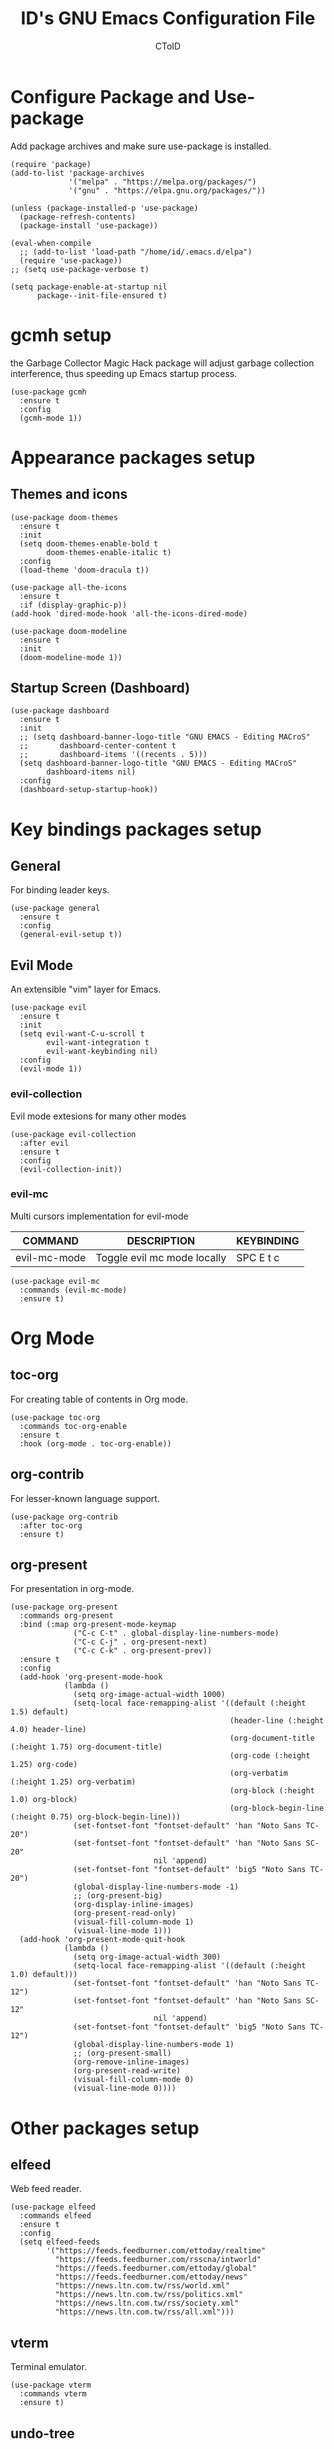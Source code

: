 #+TITLE: ID's GNU Emacs Configuration File
#+AUTHOR: CToID
#+OPTIONS: num:nil 

* TABLE OF CONTENTS :TOC:noexport:
- [[#configure-package-and-use-package][Configure Package and Use-package]]
- [[#gcmh-setup][gcmh setup]]
- [[#appearance-packages-setup][Appearance packages setup]]
  - [[#themes-and-icons][Themes and icons]]
  - [[#startup-screen-dashboard][Startup Screen (Dashboard)]]
- [[#key-bindings-packages-setup][Key bindings packages setup]]
  - [[#general][General]]
  - [[#evil-mode][Evil Mode]]
- [[#org-mode][Org Mode]]
  - [[#toc-org][toc-org]]
  - [[#org-contrib][org-contrib]]
  - [[#org-present][org-present]]
- [[#other-packages-setup][Other packages setup]]
  - [[#elfeed][elfeed]]
  - [[#vterm][vterm]]
  - [[#undo-tree][undo-tree]]
  - [[#which-key][which-key]]
  - [[#neotree][neotree]]
  - [[#recentf][recentf]]
  - [[#sudo-edit][sudo-edit]]
  - [[#highlight-indent-guides][highlight-indent-guides]]
  - [[#visual-line-mode][visual-line-mode]]
- [[#language-specific-packages][Language specific packages]]
- [[#emms-packages-and-setup][Emms packages and setup]]
  - [[#emms][emms]]
  - [[#emms-mpv-volume-control][Emms mpv volume control]]
  - [[#emms-mpv-toggle-video][Emms mpv toggle video]]
  - [[#emms-state][emms-state]]
- [[#key-bindings-setup][Key bindings setup]]
  - [[#leader-key][Leader key]]
  - [[#buffer-controls][Buffer controls]]
  - [[#window-controls][Window controls]]
  - [[#file-actions][File actions]]
  - [[#org-actions][Org actions]]
  - [[#emms-actions][Emms actions]]
  - [[#emacs-actions][Emacs actions]]
- [[#hooks][Hooks]]
  - [[#setting-up-some-not-that-important-things-after-startup][Setting up some not that important things after startup]]
  - [[#setting-up-fonts-after-startup][Setting up fonts after startup]]
  - [[#unload-elfeed-database-to-prevent-bugs][Unload elfeed database to prevent bugs]]
- [[#functions][Functions]]
  - [[#toggle-transparency][toggle-transparency]]
  - [[#increase-font-size][increase-font-size]]
  - [[#decrease-font-size][decrease-font-size]]
  - [[#reset-font-size][reset-font-size]]

* Configure Package and Use-package
Add package archives and make sure use-package is installed.
#+begin_src elisp
(require 'package)
(add-to-list 'package-archives
             '("melpa" . "https://melpa.org/packages/")
             '("gnu" . "https://elpa.gnu.org/packages/"))

(unless (package-installed-p 'use-package)
  (package-refresh-contents)
  (package-install 'use-package))

(eval-when-compile
  ;; (add-to-list 'load-path "/home/id/.emacs.d/elpa")
  (require 'use-package))
;; (setq use-package-verbose t)

(setq package-enable-at-startup nil
      package--init-file-ensured t)
#+end_src

* gcmh setup
the Garbage Collector Magic Hack package will adjust garbage collection interference, thus speeding up Emacs startup process.
#+begin_src elisp
(use-package gcmh
  :ensure t
  :config
  (gcmh-mode 1))
#+end_src

* Appearance packages setup
** Themes and icons
#+begin_src elisp
(use-package doom-themes
  :ensure t
  :init
  (setq doom-themes-enable-bold t
        doom-themes-enable-italic t)
  :config
  (load-theme 'doom-dracula t))

(use-package all-the-icons
  :ensure t
  :if (display-graphic-p))
(add-hook 'dired-mode-hook 'all-the-icons-dired-mode)

(use-package doom-modeline
  :ensure t
  :init
  (doom-modeline-mode 1))
#+end_src

** Startup Screen (Dashboard)
#+begin_src elisp
(use-package dashboard
  :ensure t
  :init
  ;; (setq dashboard-banner-logo-title "GNU EMACS - Editing MACroS"
  ;;       dashboard-center-content t
  ;;       dashboard-items '((recents . 5)))
  (setq dashboard-banner-logo-title "GNU EMACS - Editing MACroS"
        dashboard-items nil)
  :config
  (dashboard-setup-startup-hook))
#+end_src

* Key bindings packages setup
** General
For binding leader keys.
#+begin_src elisp
(use-package general
  :ensure t
  :config
  (general-evil-setup t))
#+end_src

** Evil Mode
An extensible "vim" layer for Emacs.
#+begin_src elisp
(use-package evil
  :ensure t
  :init
  (setq evil-want-C-u-scroll t
        evil-want-integration t
        evil-want-keybinding nil)
  :config
  (evil-mode 1))
#+end_src

*** evil-collection
Evil mode extesions for many other modes
#+begin_src elisp
(use-package evil-collection
  :after evil
  :ensure t
  :config
  (evil-collection-init))
#+end_src

*** evil-mc
Multi cursors implementation for evil-mode
| COMMAND      | DESCRIPTION                 | KEYBINDING |
|--------------+-----------------------------+------------|
| evil-mc-mode | Toggle evil mc mode locally | SPC E t c  |
#+begin_src elisp
(use-package evil-mc
  :commands (evil-mc-mode) 
  :ensure t)
#+end_src

* Org Mode
** COMMENT org-bullets
Org-bullets gives us attractive bullets rather than asterisks.
#+begin_src elisp 
(use-package org-bullets
  :commands org-bullets-mode
  :ensure t
  :hook (org-mode . (lambda () (org-bullets-mode 1))))
#+end_src

** toc-org
For creating table of contents in Org mode.
#+begin_src elisp 
(use-package toc-org
  :commands toc-org-enable
  :ensure t
  :hook (org-mode . toc-org-enable))
#+end_src

** org-contrib
For lesser-known language support.
#+begin_src elisp
(use-package org-contrib
  :after toc-org
  :ensure t)
#+end_src

** org-present
For presentation in org-mode.
#+begin_src elisp
(use-package org-present
  :commands org-present
  :bind (:map org-present-mode-keymap
              ("C-c C-t" . global-display-line-numbers-mode)
              ("C-c C-j" . org-present-next)
              ("C-c C-k" . org-present-prev))
  :ensure t
  :config
  (add-hook 'org-present-mode-hook
            (lambda ()
              (setq org-image-actual-width 1000)
              (setq-local face-remapping-alist '((default (:height 1.5) default)
                                                 (header-line (:height 4.0) header-line)
                                                 (org-document-title (:height 1.75) org-document-title)
                                                 (org-code (:height 1.25) org-code)
                                                 (org-verbatim (:height 1.25) org-verbatim)
                                                 (org-block (:height 1.0) org-block)
                                                 (org-block-begin-line (:height 0.75) org-block-begin-line)))
              (set-fontset-font "fontset-default" 'han "Noto Sans TC-20")
              (set-fontset-font "fontset-default" 'han "Noto Sans SC-20"
                                nil 'append)
              (set-fontset-font "fontset-default" 'big5 "Noto Sans TC-20")
              (global-display-line-numbers-mode -1)
              ;; (org-present-big)
              (org-display-inline-images)
              (org-present-read-only)
              (visual-fill-column-mode 1)
              (visual-line-mode 1)))
  (add-hook 'org-present-mode-quit-hook
            (lambda ()
              (setq org-image-actual-width 300)
              (setq-local face-remapping-alist '((default (:height 1.0) default)))
              (set-fontset-font "fontset-default" 'han "Noto Sans TC-12")
              (set-fontset-font "fontset-default" 'han "Noto Sans SC-12"
                                nil 'append)
              (set-fontset-font "fontset-default" 'big5 "Noto Sans TC-12")
              (global-display-line-numbers-mode 1)
              ;; (org-present-small)
              (org-remove-inline-images)
              (org-present-read-write)
              (visual-fill-column-mode 0)
              (visual-line-mode 0))))
#+end_src

* Other packages setup
** elfeed
Web feed reader.
#+begin_src elisp
(use-package elfeed
  :commands elfeed
  :ensure t
  :config
  (setq elfeed-feeds
        '("https://feeds.feedburner.com/ettoday/realtime"
          "https://feeds.feedburner.com/rsscna/intworld"
          "https://feeds.feedburner.com/ettoday/global"
          "https://feeds.feedburner.com/ettoday/news"
          "https://news.ltn.com.tw/rss/world.xml"
          "https://news.ltn.com.tw/rss/politics.xml"
          "https://news.ltn.com.tw/rss/society.xml"
          "https://news.ltn.com.tw/rss/all.xml")))
#+end_src

** vterm
Terminal emulator.
#+begin_src elisp
(use-package vterm
  :commands vterm
  :ensure t)
#+end_src

** undo-tree
An undo system to work with Evil.
#+begin_src elisp
(use-package undo-tree
  :after evil
  :ensure t
  :init
  (setq undo-tree-history-directory-alist '(("." . "~/.emacs.d/undo_tree")))
  :config
  (evil-set-undo-system 'undo-tree)
  (global-undo-tree-mode 1))
#+end_src

** which-key
Minor mode for showing following key bindings based on your currently entered incomplete command.
#+begin_src elisp
(use-package which-key
  :ensure t
  :init
  (setq which-key-side-window-location 'bottom
        which-key-sort-uppercase-first nil
        which-key-add-column-padding 1
        which-key-max-display-columns nil
        which-key-side-window-max-height 0.25
        which-key-idle-delay 0.5
        which-key-max-description-length 25)
  :config
  (which-key-mode))
#+end_src

** neotree
A file tree viewer.
| COMMAND        | DESCRIPTION                 | KEYBINDING |
|----------------+-----------------------------+------------|
| neotree-toggle | Toggle neotree              | SPC n t    |
| neotree-dir    | Open a directory in neotree | SPC n d    |

#+begin_src elisp
(use-package neotree
  :commands (neotree-toggle neotree-dir)
  :ensure t
  :config
  (setq neo-smart-open t
        neo-window-width 30
        neo-window-fixed-size nil
        neo-theme (if (display-graphic-p) 'icons 'arrow)
        inhibit-compacting-font-caches t))
#+end_src

** recentf
For showing recently open files.
#+begin_src elisp
(use-package recentf
  :init
  (setq recentf-max-menu-items 10
        recentf-max-saved-items 10)
  (add-to-list 'recentf-exclude "\\.last\\'")
  :config
  (recentf-mode 1))
#+end_src

** sudo-edit
For editing a file in sudo.
| COMMAND   | DESCRIPTION              | KEYBINDING |
|-----------+--------------------------+------------|
| sudo-edit | Open/Edit a file as sudo | SPC f s    |

#+begin_src elisp
(use-package sudo-edit
  :commands (sudo-edit)
  :ensure t
  :config
  (sudo-edit-indicator-mode 1))
#+end_src

** highlight-indent-guides
For highlighting indentation levels.
| COMMAND                      | DESCRIPTION                    | KEYBINDING |
|------------------------------+--------------------------------+------------|
| highlight-indent-guides-mode | Toggle highlight indent guides | SPC E t g  |
#+begin_src elisp
(use-package highlight-indent-guides
  :commands (highlight-indent-guides-mode)
  :ensure t
  :config
  (setq highlight-indent-guides-method 'column
        highlight-indent-guides-responsive 'top))
#+end_src

** visual-line-mode
A package to make org-present better.
#+begin_src elisp
(use-package visual-fill-column
  :after org-present
  :ensure t
  :init
  (setq visual-fill-column-width 200
        visual-fill-column-center-text t))
#+end_src

* Language specific packages
** COMMENT Arduino
*** arduino-mode
For Arduino minor mode.
#+begin_src elisp
(use-package arduino-mode
  :mode "\\.ino\\'"
  :ensure t)
#+end_src

** COMMENT Rust
*** rust-mode
#+begin_src elisp
(use-package rust-mode
  :mode "\\.rs\\'"
  :ensure t)
#+end_src

* Emms packages and setup
The emacs multimedia system.
** emms
#+begin_src elisp
(use-package emms
  :commands emms
  :ensure t
  :config
  (use-package emms-setup)
  (emms-all)
  (setq emms-source-file-default-directory "~/Music/"
        emms-seek-seconds 5
        emms-player-list '(emms-player-mpv)))

#+end_src

** Emms mpv volume control
For controling mpv volume inside emms.
#+begin_src elisp
(defvar emms-player-mpv-volume 70)

(defun emms-player-mpv-get-volume ()
  "Sets `emms-player-mpv-volume' to the current volume value
and sends a message of the current volume status."
  (emms-player-mpv-cmd '(get_property volume)
                       #'(lambda (vol err)
                           (unless err
                             (let ((vol (truncate vol)))
                               (setq emms-player-mpv-volume vol)
                               (message "Music volume: %s%%"
                                        vol))))))

(defun emms-player-mpv-raise-volume (&optional amount)
  (interactive)
  (let* ((amount (or amount 10))
         (new-volume (+ emms-player-mpv-volume amount)))
    (if (> new-volume 100)
        (emms-player-mpv-cmd '(set_property volume 100))
      (emms-player-mpv-cmd `(add volume ,amount))))
  (emms-player-mpv-get-volume))

(defun emms-player-mpv-lower-volume (&optional amount)
  (interactive)
  (emms-player-mpv-cmd `(add volume ,(- (or amount '10))))
  (emms-player-mpv-get-volume))
#+end_src

** Emms mpv toggle video
For controling mpv to play video or audio-only.
#+begin_src elisp
;; (setq emms-player-mpv-parameters (cons "--quiet" (cons "--really-quiet" (cons "--no-audio-display" "--no-video"))))
(setq emms-player-mpv-parameters '("--quiet" "--really-quiet" "--no-audio-display" "--no-video"))

(defun emms-mpv-toggle-video ()
  (interactive)

  (if (equal emms-player-mpv-parameters '("--quiet" "--really-quiet" "--no-audio-display" "--no-video"))
      (progn
        (setq emms-player-mpv-parameters '("--quiet" "--really-quiet" "--no-audio-display"))
        (message "Play video"))
    (progn
      (setq emms-player-mpv-parameters '("--quiet" "--really-quiet" "--no-audio-display" "--no-video"))
      (message "Don't play video")))

  (redraw-display))
#+end_src
** emms-state
Display track desciption and playing time in mode line.
#+begin_src elisp
(use-package emms-state
  :after emms
  :ensure t)
#+end_src

* COMMENT EXWM
Emacs X Window Manager.
#+begin_src elisp
(use-package exwm
  :ensure t
  :init
  (display-time)
  :config
  (require 'exwm-config)
  (require 'exwm-randr)
  (require 'exwm-systemtray)
  (exwm-config-default)
  (setq exwm-randr-workspace-output-plist '(0 "DisplayPort-0" 1 "DisplayPort-1"))
  (exwm-randr-enable)
  (add-hook 'exwm-randr-screen-change-hook
            (lambda ()
              (start-process-shell-command
               "xrandr" nil "--output DisplayPort-0 --primary --mode 2560x1440 --pos 1940x0 --rotate normal --output DisplayPort-1 --mode 1920x1080 --pos 0x360 --rotate normal --output DisplayPort-2 --off --output HDMI-A-0 --off")))
  (exwm-systemtray-enable))
#+end_src

* Key bindings setup
** Leader key
#+begin_src elisp
(nvmap :prefix "SPC"
#+end_src

** Buffer controls
#+begin_src elisp
  "b c" '(kill-current-buffer :which-key "Close current buffer")
  "b C" '(kill-buffer :which-key "Close buffer")
  "b h" '(previous-buffer :which-key "Previous buffer")
  "b l" '(next-buffer :which-key "Next buffer")
  "b s" '(switch-to-buffer :which-key "Switch to buffer")
  "b r" '(revert-buffer :whitch_key "Revert buffer")
#+end_src

** Window controls
#+begin_src elisp
  "w c" '(delete-window :which-key "Close current window")
  "w C" '(delete-other-windows :which-key "Close other windows")
  "w s" '(split-window-right :which-key "Split window Horizontally")
  "w v" '(split-window-below :which-key "Split window Vertically")
  "w h" '(windmove-left :which-key "Window left")
  "w j" '(windmove-down :which-key "Window down")
  "w k" '(windmove-up :which-key "Window up")
  "w l" '(windmove-right :which-key "Window right")
  "w b" '(balance-windows :which-key "Balance windows")
  "w H" '(shrink-window-horizontally :which-key "Shrink horizontal window")
  "w J" '(enlarge-window :which-key "Enlarge window")
  "w K" '(shrink-window :which-key "Shrink vertical window")
  "w L" '(enlarge-window-horizontally :which-key "Enlarge horizontal window")
#+end_src

** File actions
#+begin_src elisp
  "f r" '(recentf-open-files :which-key "Open recent file list")
  "f s" '(sudo-edit :which-key "Open/Edit file as sudo")
  "n t" '(neotree-toggle :which-key "Toggle neotree file viewer")
  "n d" '(neotree-dir :whick-key "Open directory in neotree")
#+end_src

** Org actions
#+begin_src elisp
  ;; "o s" '(org-insert-structure-template :which-key "Insert Org structure")
  "o t c" '(org-table-create :which-key "Create Org table")
  "o t t" '(org-table-toggle-coordinate-overlays :which-key "Toggle Org table coordinates")
#+end_src

** Emms actions
#+begin_src elisp
  "m p" '(emms-pause :which-key "Play/Pause emms")
  "m m" '(emms :which-key "Open emms")
  "m f" '(emms-seek-forward :which-key "Emms seek forward")
  "m b" '(emms-seek-backward :which-key "Emms seek backward")
  "m -" '(emms-player-mpv-lower-volume :which-key "Lower volume")
  "m =" '(emms-player-mpv-raise-volume :which-key "Raise volume")
  "m r" '(emms-toggle-repeat-track :which-key "Toggle repeat track")
  "m R" '(emms-toggle-repeat-playlist :which-key "Toggle repeat playlist")
  "m l" '(emms-next :which-key "Next track")
  "m h" '(emms-previous :which-key "Previous track")
  "m a u" '(emms-add-url :which-key "Add URL to playlist")
  "m t v" '(emms-mpv-toggle-video :which-key "Toggle to play video or not")
#+end_src

** Emacs actions
#+begin_src elisp
  "E r c" '((lambda () (interactive)
                (load-file "~/.emacs.d/init.el"))
              :which-key "Reload emacs config")
  "E t t" '(toggle-truncate-lines :which-key "Toggle truncate lines")
  "E t m" '(menu-bar-mode :which-key "Toggle menu bar")
  "E t c" '(evil-mc-mode :which-key "Toggle Multi cursors mode")
  "E t g" '(highlight-indent-guides-mode :which-key "Toggle indentation guides")
  "E t w" '(whitespace-mode :which-key "Toggle whitespace mode"))
#+end_src

* Hooks
** Setting up some not that important things after startup
#+begin_src elisp
(add-hook 'emacs-startup-hook
          (lambda ()
            (setq file-name-handler-alist temp-alist
                  gc-cons-threshold (* 2 1000 1000)
                  gc-cons-percentage 0.1
                  indent-line-funtion 'insert-tab
                  frame-title-format "%b - GNU Emacs"
                  ido-enable-flex-matching t
                  ido-everywhere t
                  elfeed-db nil)
            (setq-default python-indent-offset 2
                          rust-indent-offset 2)
            (global-set-key (kbd "C-SPC") nil) 
            (global-set-key (kbd "C-X C-=") 'increase-font-size)
            (global-set-key (kbd "C-X C--") 'decrease-font-size)
            (global-set-key (kbd "C-X C-0") 'reset-font-size)
            (global-set-key (kbd "<C-wheel-up>") 'text-scale-increase)
            (global-set-key (kbd "<C-wheel-down>") 'text-scale-decrease)
            (add-hook 'org-mode-hook 'org-indent-mode)
            (ido-mode t)
            (package-initialize)))
#+end_src

** Setting up fonts after startup
#+begin_src elisp
(add-hook 'emacs-startup-hook
          (lambda ()
            (set-fontset-font "fontset-default" 'han "Noto Sans TC-12")
            (set-fontset-font "fontset-default" 'han "Noto Sans SC-12"
                              nil 'append)
            (set-fontset-font "fontset-default" 'big5 "Noto Sans TC-12")
            ;; (set-fontset-font "fontset-default" '(#xe007 . #xe007)
                              ;; "Font Awesome 5 Brands-12")
            ;; (set-fontset-font "fontset-default" '(#xf392 . #xf392)
                              ;; "Font Awesome 5 Brands-12")
            ;; (set-fontset-font "fontset-default" '(#xf1b6 . #xf1b6)
                              ;; "Font Awesome 5 Brands-12")
            ;; (set-fontset-font "fontset-default" '(#xf11b . #xf11b)
                              ;; "Font Awesome 5 Free-12")
            ;; (set-fontset-font "fontset-default" '(#xf121 . #xf121)
                              ;; "Font Awesome 5 Free-12")
            (set-face-attribute 'variable-pitch nil
                                :font "NovaRound-12")
            (set-face-attribute 'fixed-pitch nil
                                :font "NovaMono-12")
            (dolist (face '((org-level-1 . 1.3)
                            (org-level-2 . 1.2)
                            (org-level-3 . 1.15)
                            (org-level-4 . 1.1)
                            (org-level-5 . 1.05)
                            (org-level-6 . 1.0)
                            (org-level-7 . 1.0)
                            (org-level-8 . 1.0)))
              ;; (set-face-attribute (car face) nil :font "Noto Sans CJK TC-12" :height (cdr face)))))
              (set-face-attribute (car face) nil :font "NovaRound-12" :height 1.0))))
#+end_src

** Unload elfeed database to prevent bugs
#+begin_src elisp
(add-hook 'kill-emacs-hook
          (lambda ()
            (if elfeed-db
                (elfeed-db-unload))))
#+end_src

* Functions
** toggle-transparency
#+begin_src elisp
(defun toggle-transparency ()
  (interactive)
  (let ((alpha (frame-parameter nil 'alpha)))
    (set-frame-parameter
     nil 'alpha
     (if (eql (cond ((numberp alpha) alpha)
                    ((numberp (cdr alpha)) (cdr alpha))
                    ((numberp (cadr alpha)) (cadr alpha)))
              100)
         '(90 . 75) '(100 . 100)))))
#+end_src

** increase-font-size
#+begin_src elisp
(defun increase-font-size ()
  (interactive)
  (if (boundp 'old-size)
      (setq-local old-size new-size
                  new-size (* old-size 1.2))
    (setq-local old-size 12.0
                new-size (* old-size 1.2)))
  (set-fontset-font "fontset-default" 'han (font-spec :name "Noto Sans TC" :size new-size))
  (set-fontset-font "fontset-default" 'han (font-spec :name "Noto Sans SC" :size new-size)
                    nil 'append)
  (set-fontset-font "fontset-default" 'big5 (font-spec :name "Noto Sans TC" :size new-size))
  (text-scale-increase 1.2))
#+end_src

** decrease-font-size
#+begin_src elisp
(defun decrease-font-size ()
  (interactive)
  (if (boundp 'old-size)
      (setq-local old-size new-size
                  new-size (/ old-size 1.2))
    (setq-local old-size 12.0
                new-size (/ old-size 1.2)))
  (set-fontset-font "fontset-default" 'han (font-spec :name "Noto Sans TC" :size new-size))
  (set-fontset-font "fontset-default" 'han (font-spec :name "Noto Sans SC" :size new-size)
                    nil 'append)
  (set-fontset-font "fontset-default" 'big5 (font-spec :name "Noto Sans TC" :size new-size))
  (text-scale-decrease 1.2))
#+end_src

** reset-font-size
#+begin_src elisp
(defun reset-font-size ()
  (interactive)
  (makunbound 'old-size)
  (setq-local new-size 12.0)
  (set-fontset-font "fontset-default" 'han (font-spec :name "Noto Sans TC" :size new-size))
  (set-fontset-font "fontset-default" 'han (font-spec :name "Noto Sans SC" :size new-size)
                    nil 'append)
  (set-fontset-font "fontset-default" 'big5 (font-spec :name "Noto Sans TC" :size new-size))
  (text-scale-set 0))
#+end_src
